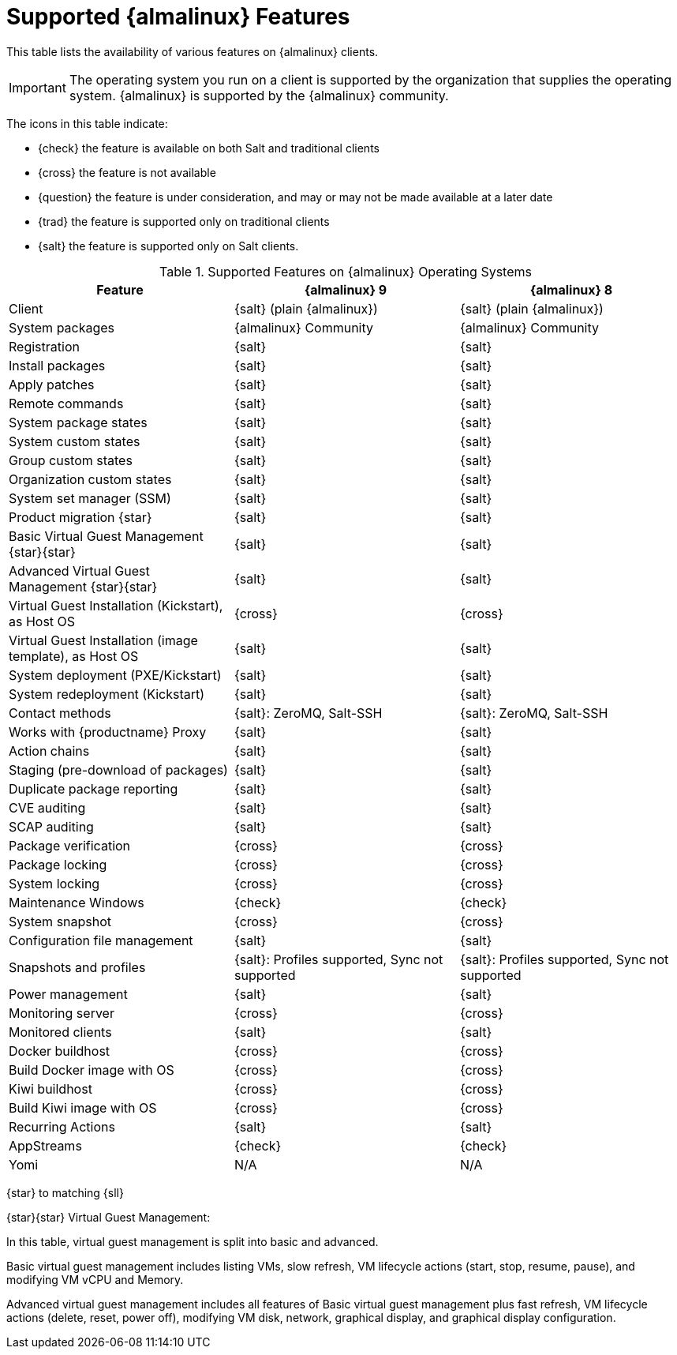 [[supported-features-almalinux]]
= Supported {almalinux} Features


This table lists the availability of various features on {almalinux} clients.


[IMPORTANT]
====
The operating system you run on a client is supported by the organization that supplies the operating system.
{almalinux} is supported by the {almalinux} community.
====



The icons in this table indicate:

* {check} the feature is available on both Salt and traditional clients
* {cross} the feature is not available
* {question} the feature is under consideration, and may or may not be made available at a later date
* {trad} the feature is supported only on traditional clients
* {salt} the feature is supported only on Salt clients.


[cols="1,1,1", options="header"]
.Supported Features on {almalinux} Operating Systems
|===

| Feature
| {almalinux}{nbsp}9
| {almalinux}{nbsp}8

| Client
| {salt} (plain {almalinux})
| {salt} (plain {almalinux})

| System packages
| {almalinux} Community
| {almalinux} Community

| Registration
| {salt}
| {salt}

| Install packages
| {salt}
| {salt}

| Apply patches
| {salt}
| {salt}

| Remote commands
| {salt}
| {salt}

| System package states
| {salt}
| {salt}

| System custom states
| {salt}
| {salt}

| Group custom states
| {salt}
| {salt}

| Organization custom states
| {salt}
| {salt}

| System set manager (SSM)
| {salt}
| {salt}

| Product migration {star}
| {salt}
| {salt}

| Basic Virtual Guest Management {star}{star}
| {salt}
| {salt}

| Advanced Virtual Guest Management {star}{star}
| {salt}
| {salt}

| Virtual Guest Installation (Kickstart), as Host OS
| {cross}
| {cross}

| Virtual Guest Installation (image template), as Host OS
| {salt}
| {salt}

| System deployment (PXE/Kickstart)
| {salt}
| {salt}

| System redeployment (Kickstart)
| {salt}
| {salt}

| Contact methods
| {salt}: ZeroMQ, Salt-SSH
| {salt}: ZeroMQ, Salt-SSH

| Works with {productname} Proxy
| {salt}
| {salt}

| Action chains
| {salt}
| {salt}

| Staging (pre-download of packages)
| {salt}
| {salt}

| Duplicate package reporting
| {salt}
| {salt}

| CVE auditing
| {salt}
| {salt}

| SCAP auditing
| {salt}
| {salt}

| Package verification
| {cross}
| {cross}

| Package locking
| {cross}
| {cross}

| System locking
| {cross}
| {cross}

| Maintenance Windows
| {check}
| {check}

| System snapshot
| {cross}
| {cross}

| Configuration file management
| {salt}
| {salt}

| Snapshots and profiles
| {salt}: Profiles supported, Sync not supported
| {salt}: Profiles supported, Sync not supported

| Power management
| {salt}
| {salt}

| Monitoring server
| {cross}
| {cross}

| Monitored clients
| {salt}
| {salt}

| Docker buildhost
| {cross}
| {cross}

| Build Docker image with OS
| {cross}
| {cross}

| Kiwi buildhost
| {cross}
| {cross}

| Build Kiwi image with OS
| {cross}
| {cross}

| Recurring Actions
| {salt}
| {salt}

| AppStreams
| {check}
| {check}

| Yomi
| N/A
| N/A

|===


{star} to matching {sll}


{star}{star} Virtual Guest Management:

In this table, virtual guest management is split into basic and advanced.

Basic virtual guest management includes listing VMs, slow refresh, VM lifecycle actions (start, stop, resume, pause), and modifying VM vCPU and Memory.

Advanced virtual guest management includes all features of Basic virtual guest management plus fast refresh, VM lifecycle actions (delete, reset, power off), modifying VM disk, network, graphical display, and graphical display configuration.
